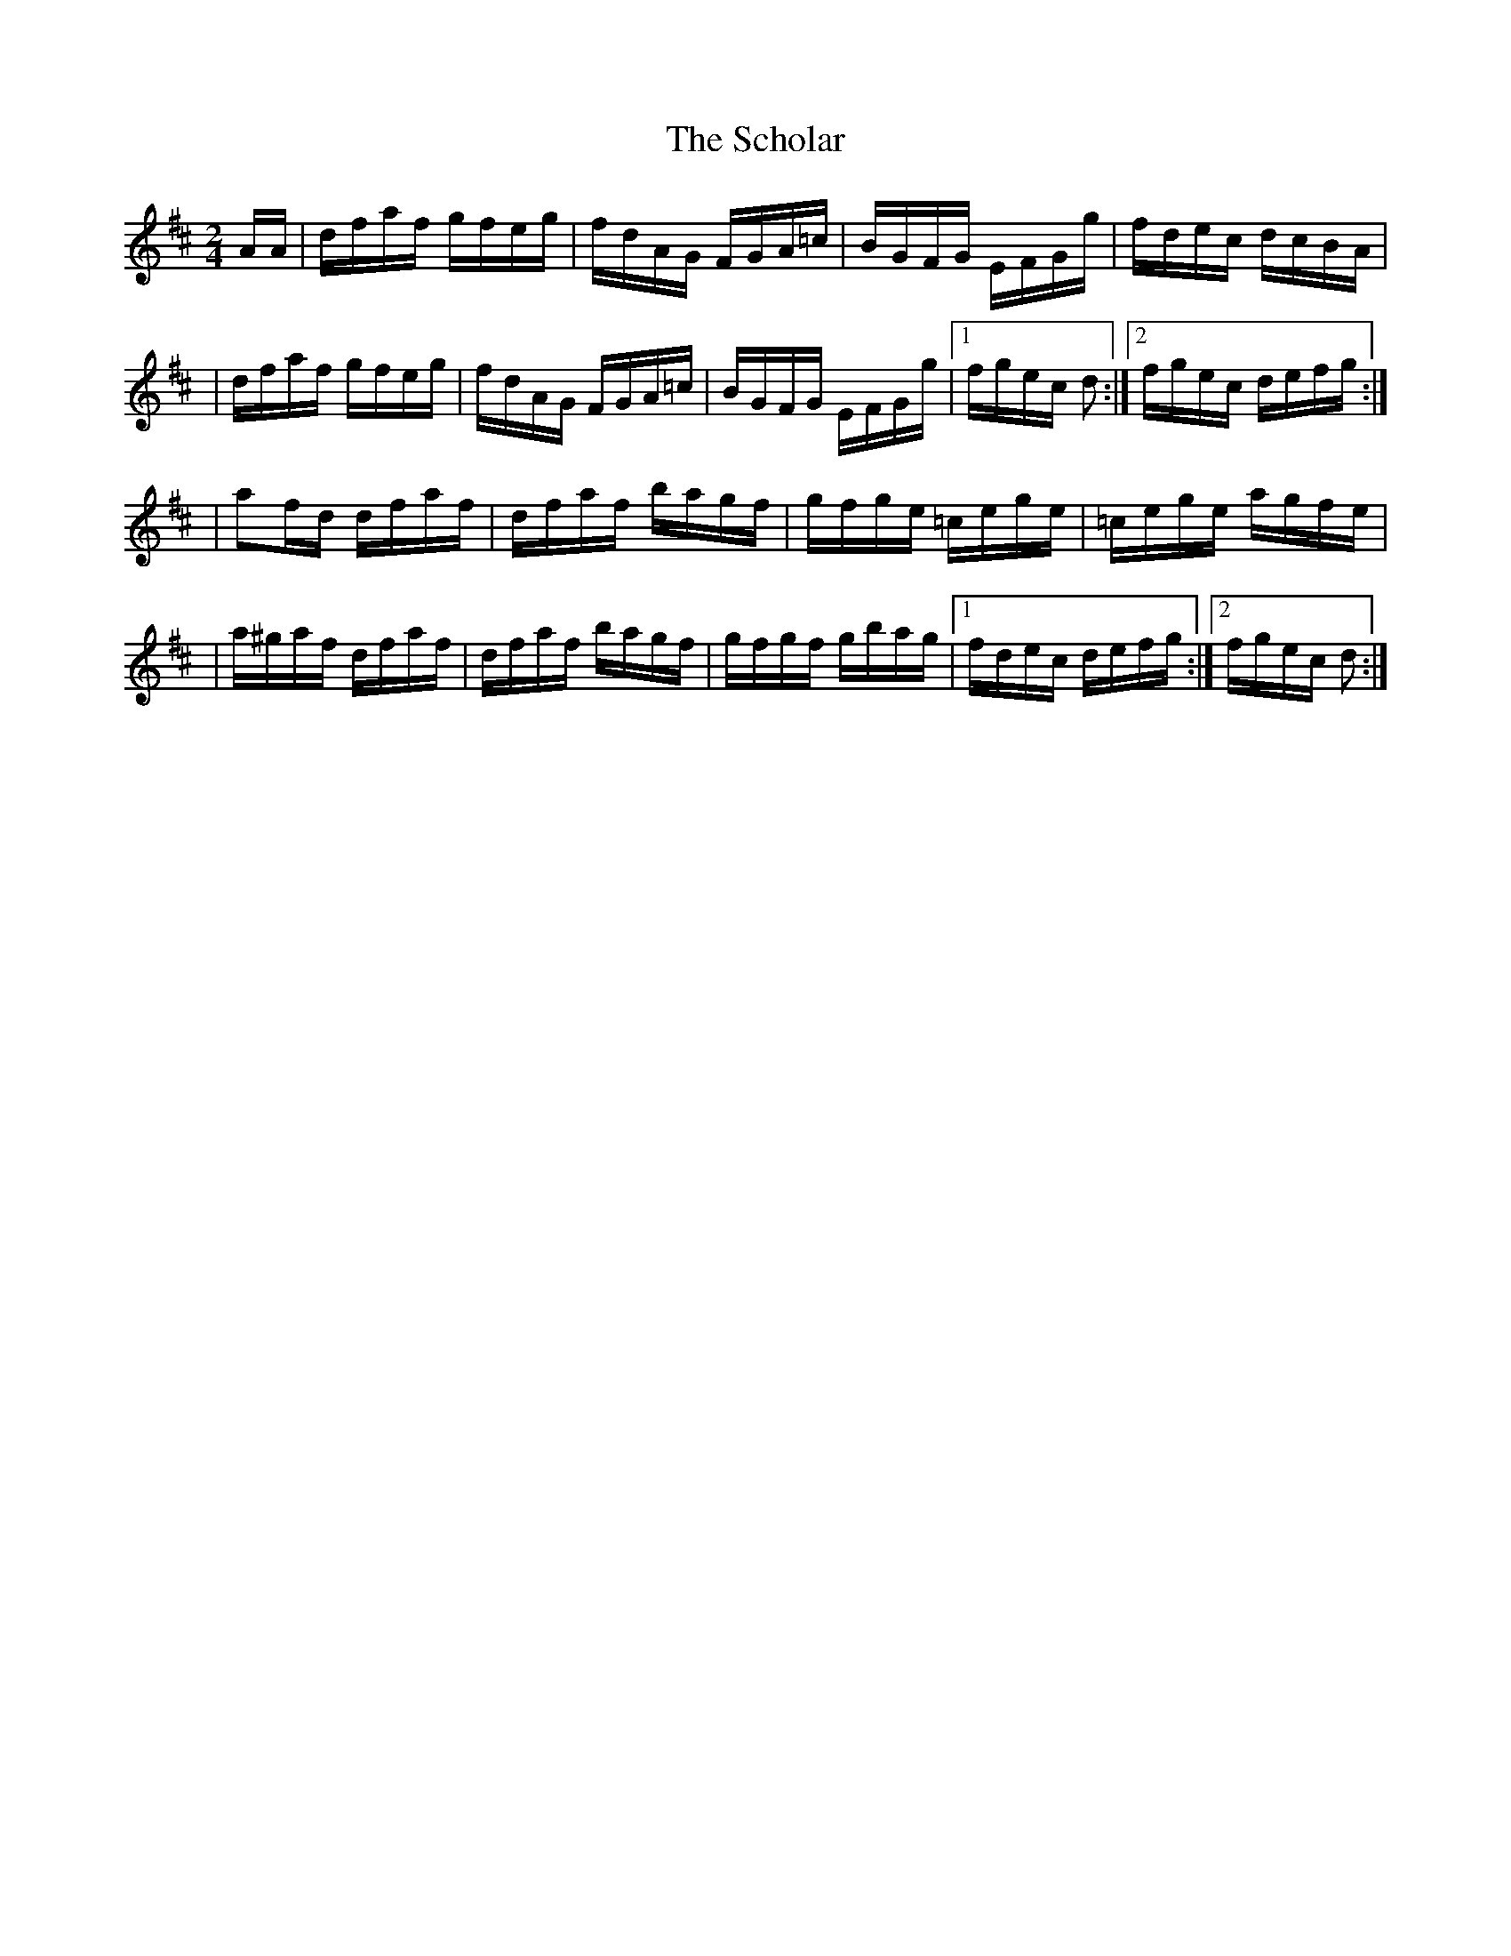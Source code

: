 X:1758
T:The Scholar
M:2/4
L:1/16
B:O'Neill's 1640
N:collected by Gillan
K:D
AA \
| dfaf gfeg | fdAG FGA=c | BGFG EFGg | fdec dcBA |
| dfaf gfeg | fdAG FGA=c | BGFG EFGg |1 fgec d2 :|2 fgec defg :|
| a2fd dfaf | dfaf bagf | gfge =cege | =cege agfe |
| a^gaf dfaf | dfaf bagf | gfgf gbag |1 fdec defg :|2 fgec d2 :|
